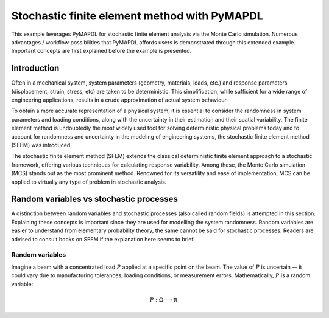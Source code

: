 .. _stochastic_fem_example:

Stochastic finite element method with PyMAPDL
=============================================

This example leverages PyMAPDL for stochastic finite element analysis via the Monte Carlo simulation.
Numerous advantages / workflow possibilities that PyMAPDL affords users is demonstrated through this
extended example. Important concepts are first explained before the example is presented.

Introduction
------------
Often in a mechanical system, system parameters (geometry, materials, loads, etc.) and response parameters
(displacement, strain, stress, etc) are taken to be deterministic. This simplification, while sufficient for a
wide range of engineering applications, results in a crude approximation of actual system behaviour.

To obtain a more accurate representation of a physical system, it is essential to consider the randomness
in system parameters and loading conditions, along with the uncertainty in their estimation and their
spatial variability. The finite element method is undoubtedly the most widely used tool for solving deterministic
physical problems today and to account for randomness and uncertainty in the modeling of engineering systems,
the stochastic finite element method (SFEM) was introduced.

The stochastic finite element method (SFEM) extends the classical deterministic finite element approach
to a stochastic framework, offering various techniques for calculating response variability. Among these,
the Monte Carlo simulation (MCS) stands out as the most prominent method. Renowned for its versatility and
ease of implementation, MCS can be applied to virtually any type of problem in stochastic analysis.

Random variables vs stochastic processes
----------------------------------------
A distinction between random variables and stochastic processes (also called random fields) is attempted in this
section. Explaining these concepts is important since they are used for modelling the system randomness.
Random variables are easier to understand from elementary probability theory, the same cannot be said for stochastic
processes. Readers are advised to consult books on SFEM if the explanation here seems to brief.

Random variables
~~~~~~~~~~~~~~~~
Imagine a beam with a concentrated load :math:`P` applied at a specific point on the beam. The value of :math:`P`
is uncertain — it could vary due to manufacturing tolerances, loading conditions, or measurement errors. Mathematically,
:math:`P` is a random variable:

.. math:: P : \Omega \longrightarrow \mathbb{R}